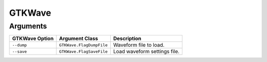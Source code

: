 GTKWave
#######

Arguments
*********

.. todo:: Extract the following table from source code by scanning for CLIArgument attributes.

+--------------------+-----------------------------------+----------------------------------------------+
| **GTKWave Option** | **Argument Class**                | **Description**                              |
+--------------------+-----------------------------------+----------------------------------------------+
| ``--dump``         | ``GTKWave.FlagDumpFile``          | Waveform file to load.                       |
+--------------------+-----------------------------------+----------------------------------------------+
| ``--save``         | ``GTKWave.FlagSaveFile``          | Load waveform settings file.                 |
+--------------------+-----------------------------------+----------------------------------------------+
